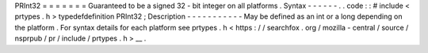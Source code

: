 PRInt32
=
=
=
=
=
=
=
Guaranteed
to
be
a
signed
32
-
bit
integer
on
all
platforms
.
Syntax
-
-
-
-
-
-
.
.
code
:
:
#
include
<
prtypes
.
h
>
typedefdefinition
PRInt32
;
Description
-
-
-
-
-
-
-
-
-
-
-
May
be
defined
as
an
int
or
a
long
depending
on
the
platform
.
For
syntax
details
for
each
platform
see
prtypes
.
h
<
https
:
/
/
searchfox
.
org
/
mozilla
-
central
/
source
/
nsprpub
/
pr
/
include
/
prtypes
.
h
>
__
.
